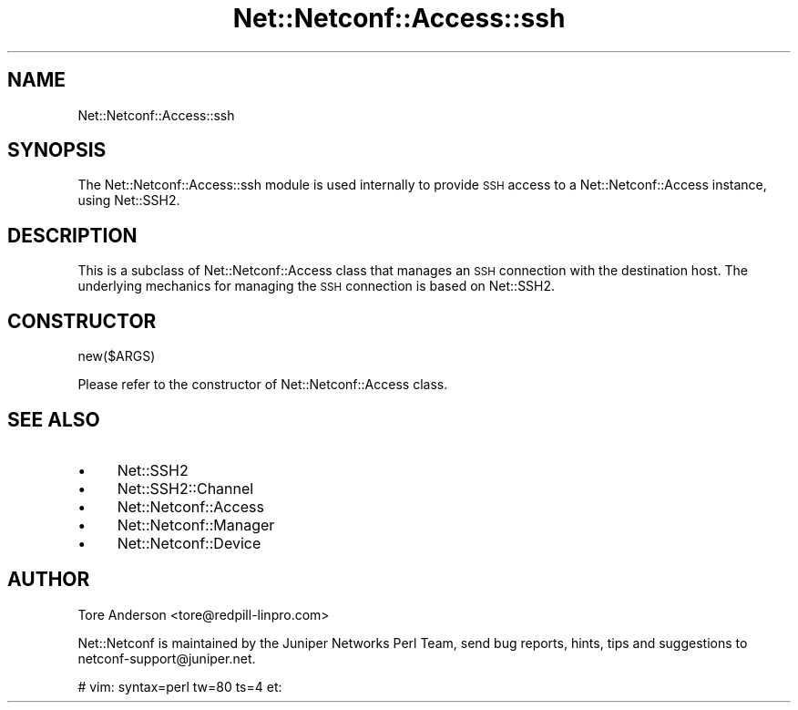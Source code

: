 .\" Automatically generated by Pod::Man 4.14 (Pod::Simple 3.40)
.\"
.\" Standard preamble:
.\" ========================================================================
.de Sp \" Vertical space (when we can't use .PP)
.if t .sp .5v
.if n .sp
..
.de Vb \" Begin verbatim text
.ft CW
.nf
.ne \\$1
..
.de Ve \" End verbatim text
.ft R
.fi
..
.\" Set up some character translations and predefined strings.  \*(-- will
.\" give an unbreakable dash, \*(PI will give pi, \*(L" will give a left
.\" double quote, and \*(R" will give a right double quote.  \*(C+ will
.\" give a nicer C++.  Capital omega is used to do unbreakable dashes and
.\" therefore won't be available.  \*(C` and \*(C' expand to `' in nroff,
.\" nothing in troff, for use with C<>.
.tr \(*W-
.ds C+ C\v'-.1v'\h'-1p'\s-2+\h'-1p'+\s0\v'.1v'\h'-1p'
.ie n \{\
.    ds -- \(*W-
.    ds PI pi
.    if (\n(.H=4u)&(1m=24u) .ds -- \(*W\h'-12u'\(*W\h'-12u'-\" diablo 10 pitch
.    if (\n(.H=4u)&(1m=20u) .ds -- \(*W\h'-12u'\(*W\h'-8u'-\"  diablo 12 pitch
.    ds L" ""
.    ds R" ""
.    ds C` ""
.    ds C' ""
'br\}
.el\{\
.    ds -- \|\(em\|
.    ds PI \(*p
.    ds L" ``
.    ds R" ''
.    ds C`
.    ds C'
'br\}
.\"
.\" Escape single quotes in literal strings from groff's Unicode transform.
.ie \n(.g .ds Aq \(aq
.el       .ds Aq '
.\"
.\" If the F register is >0, we'll generate index entries on stderr for
.\" titles (.TH), headers (.SH), subsections (.SS), items (.Ip), and index
.\" entries marked with X<> in POD.  Of course, you'll have to process the
.\" output yourself in some meaningful fashion.
.\"
.\" Avoid warning from groff about undefined register 'F'.
.de IX
..
.nr rF 0
.if \n(.g .if rF .nr rF 1
.if (\n(rF:(\n(.g==0)) \{\
.    if \nF \{\
.        de IX
.        tm Index:\\$1\t\\n%\t"\\$2"
..
.        if !\nF==2 \{\
.            nr % 0
.            nr F 2
.        \}
.    \}
.\}
.rr rF
.\" ========================================================================
.\"
.IX Title "Net::Netconf::Access::ssh 3"
.TH Net::Netconf::Access::ssh 3 "2018-12-11" "perl v5.32.0" "User Contributed Perl Documentation"
.\" For nroff, turn off justification.  Always turn off hyphenation; it makes
.\" way too many mistakes in technical documents.
.if n .ad l
.nh
.SH "NAME"
Net::Netconf::Access::ssh
.SH "SYNOPSIS"
.IX Header "SYNOPSIS"
The Net::Netconf::Access::ssh module is used internally to provide \s-1SSH\s0 access to
a Net::Netconf::Access instance, using Net::SSH2.
.SH "DESCRIPTION"
.IX Header "DESCRIPTION"
This is a subclass of Net::Netconf::Access class that manages an \s-1SSH\s0 connection
with the destination host. The underlying mechanics for managing the \s-1SSH\s0
connection is based on Net::SSH2.
.SH "CONSTRUCTOR"
.IX Header "CONSTRUCTOR"
new($ARGS)
.PP
Please refer to the constructor of Net::Netconf::Access class.
.SH "SEE ALSO"
.IX Header "SEE ALSO"
.IP "\(bu" 4
Net::SSH2
.IP "\(bu" 4
Net::SSH2::Channel
.IP "\(bu" 4
Net::Netconf::Access
.IP "\(bu" 4
Net::Netconf::Manager
.IP "\(bu" 4
Net::Netconf::Device
.SH "AUTHOR"
.IX Header "AUTHOR"
Tore Anderson <tore@redpill\-linpro.com>
.PP
Net::Netconf is maintained by the Juniper Networks Perl Team, send bug reports,
hints, tips and suggestions to netconf\-support@juniper.net.
.PP
# vim: syntax=perl tw=80 ts=4 et:
